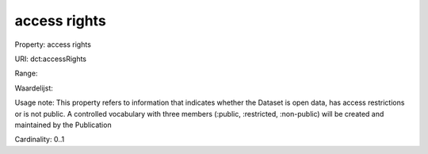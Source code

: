 access rights
=============

Property: access rights

URI: dct:accessRights

Range: 

Waardelijst: 

Usage note: This property refers to information that indicates whether the Dataset is open data, has access restrictions or is not public. A controlled vocabulary with three members (:public, :restricted, :non-public) will be created and maintained by the Publication

Cardinality: 0..1
